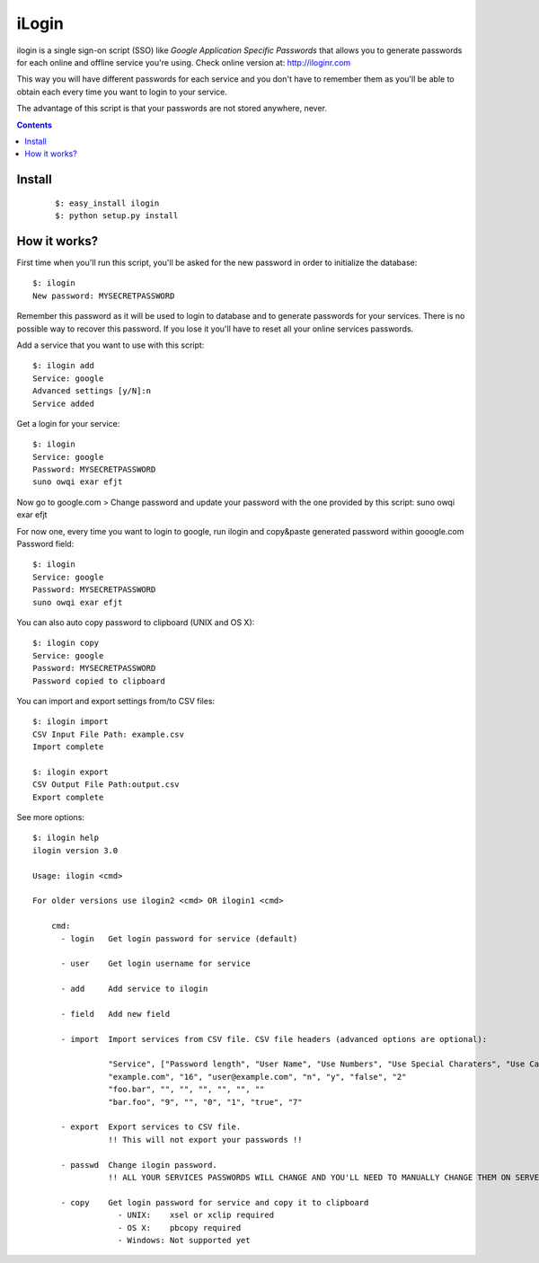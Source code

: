 ======
iLogin
======
ilogin is a single sign-on script (SSO) like
*Google Application Specific Passwords* that allows you to generate passwords
for each online and offline service you're using.
Check online version at: http://iloginr.com

This way you will have different passwords for each service and you don't have
to remember them as you'll be able to obtain each every time you want
to login to your service.

The advantage of this script is that your passwords are not stored anywhere,
never.

.. contents::

Install
=======

    ::

        $: easy_install ilogin
        $: python setup.py install


How it works?
=============
First time when you'll run this script, you'll be asked for the new password in
order to initialize the database::

    $: ilogin
    New password: MYSECRETPASSWORD

Remember this password as it will be used to login to database and to generate
passwords for your services. There is no possible way to recover this password.
If you lose it you'll have to reset all your online services passwords.

Add a service that you want to use with this script::

    $: ilogin add
    Service: google
    Advanced settings [y/N]:n
    Service added

Get a login for your service::

    $: ilogin
    Service: google
    Password: MYSECRETPASSWORD
    suno owqi exar efjt

Now go to google.com > Change password and update your password with the one
provided by this script: suno owqi exar efjt

For now one, every time you want to login to google, run ilogin and
copy&paste generated password within gooogle.com Password field::

    $: ilogin
    Service: google
    Password: MYSECRETPASSWORD
    suno owqi exar efjt

You can also auto copy password to clipboard (UNIX and OS X)::

    $: ilogin copy
    Service: google
    Password: MYSECRETPASSWORD
    Password copied to clipboard

You can import and export settings from/to CSV files::

    $: ilogin import
    CSV Input File Path: example.csv
    Import complete

    $: ilogin export
    CSV Output File Path:output.csv
    Export complete

See more options::

    $: ilogin help
    ilogin version 3.0

    Usage: ilogin <cmd>

    For older versions use ilogin2 <cmd> OR ilogin1 <cmd>

        cmd:
          - login   Get login password for service (default)

          - user    Get login username for service

          - add     Add service to ilogin

          - field   Add new field

          - import  Import services from CSV file. CSV file headers (advanced options are optional):

                    "Service", ["Password length", "User Name", "Use Numbers", "Use Special Charaters", "Use Capital Letters", "Version"]
                    "example.com", "16", "user@example.com", "n", "y", "false", "2"
                    "foo.bar", "", "", "", "", "", ""
                    "bar.foo", "9", "", "0", "1", "true", "7"

          - export  Export services to CSV file.
                    !! This will not export your passwords !!

          - passwd  Change ilogin password.
                    !! ALL YOUR SERVICES PASSWORDS WILL CHANGE AND YOU'LL NEED TO MANUALLY CHANGE THEM ON SERVER SIDE !!

          - copy    Get login password for service and copy it to clipboard
                      - UNIX:    xsel or xclip required
                      - OS X:    pbcopy required
                      - Windows: Not supported yet

